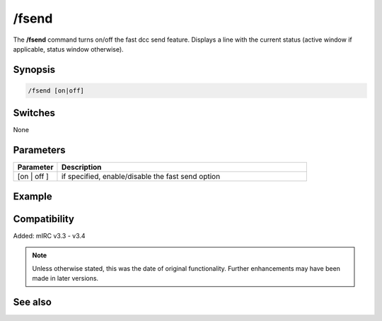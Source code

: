 /fsend
======

The **/fsend** command turns on/off the fast dcc send feature. Displays a line with the current status (active window if applicable, status window otherwise).

Synopsis
--------

.. code:: text

    /fsend [on|off]

Switches
--------

None

Parameters
----------

.. list-table::
    :widths: 15 85
    :header-rows: 1

    * - Parameter
      - Description
    * - [on | off ]
      - if specified, enable/disable the fast send option

Example
---------

Compatibility
-------------

Added: mIRC v3.3 - v3.4

.. note:: Unless otherwise stated, this was the date of original functionality. Further enhancements may have been made in later versions.

See also
--------
